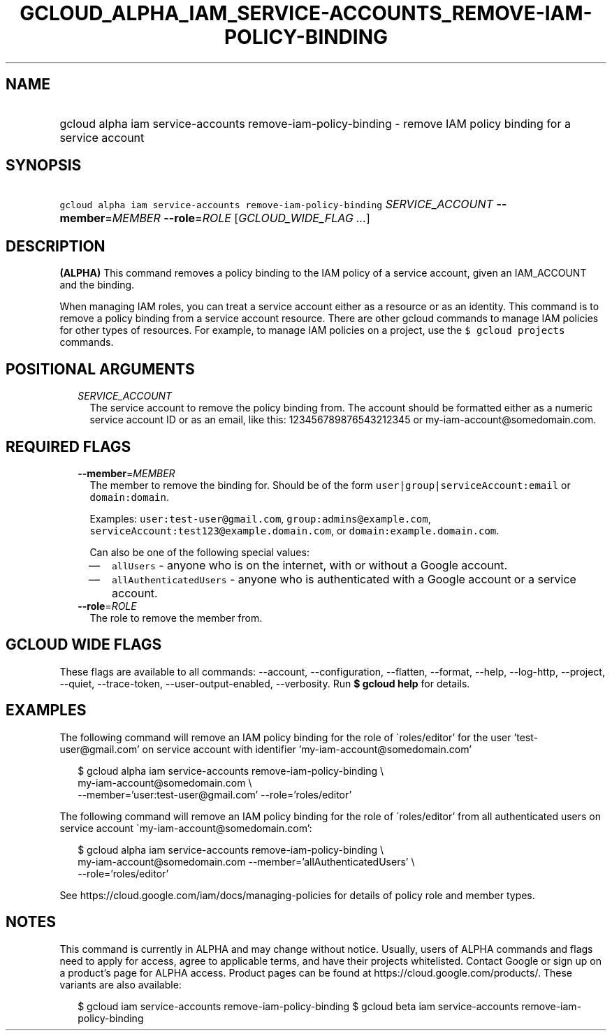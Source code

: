 
.TH "GCLOUD_ALPHA_IAM_SERVICE\-ACCOUNTS_REMOVE\-IAM\-POLICY\-BINDING" 1



.SH "NAME"
.HP
gcloud alpha iam service\-accounts remove\-iam\-policy\-binding \- remove IAM policy binding for a service account



.SH "SYNOPSIS"
.HP
\f5gcloud alpha iam service\-accounts remove\-iam\-policy\-binding\fR \fISERVICE_ACCOUNT\fR \fB\-\-member\fR=\fIMEMBER\fR \fB\-\-role\fR=\fIROLE\fR [\fIGCLOUD_WIDE_FLAG\ ...\fR]



.SH "DESCRIPTION"

\fB(ALPHA)\fR This command removes a policy binding to the IAM policy of a
service account, given an IAM_ACCOUNT and the binding.

When managing IAM roles, you can treat a service account either as a resource or
as an identity. This command is to remove a policy binding from a service
account resource. There are other gcloud commands to manage IAM policies for
other types of resources. For example, to manage IAM policies on a project, use
the \f5$ gcloud projects\fR commands.



.SH "POSITIONAL ARGUMENTS"

.RS 2m
.TP 2m
\fISERVICE_ACCOUNT\fR
The service account to remove the policy binding from. The account should be
formatted either as a numeric service account ID or as an email, like this:
123456789876543212345 or my\-iam\-account@somedomain.com.


.RE
.sp

.SH "REQUIRED FLAGS"

.RS 2m
.TP 2m
\fB\-\-member\fR=\fIMEMBER\fR
The member to remove the binding for. Should be of the form
\f5user|group|serviceAccount:email\fR or \f5domain:domain\fR.

Examples: \f5user:test\-user@gmail.com\fR, \f5group:admins@example.com\fR,
\f5serviceAccount:test123@example.domain.com\fR, or
\f5domain:example.domain.com\fR.

Can also be one of the following special values:
.RS 2m
.IP "\(em" 2m
\f5allUsers\fR \- anyone who is on the internet, with or without a Google
account.
.IP "\(em" 2m
\f5allAuthenticatedUsers\fR \- anyone who is authenticated with a Google account
or a service account.
.RE
.RE
.sp

.RS 2m
.TP 2m
\fB\-\-role\fR=\fIROLE\fR
The role to remove the member from.


.RE
.sp

.SH "GCLOUD WIDE FLAGS"

These flags are available to all commands: \-\-account, \-\-configuration,
\-\-flatten, \-\-format, \-\-help, \-\-log\-http, \-\-project, \-\-quiet,
\-\-trace\-token, \-\-user\-output\-enabled, \-\-verbosity. Run \fB$ gcloud
help\fR for details.



.SH "EXAMPLES"

The following command will remove an IAM policy binding for the role of
\'roles/editor' for the user 'test\-user@gmail.com' on service account with
identifier 'my\-iam\-account@somedomain.com'

.RS 2m
$ gcloud alpha iam service\-accounts remove\-iam\-policy\-binding \e
    my\-iam\-account@somedomain.com \e
    \-\-member='user:test\-user@gmail.com' \-\-role='roles/editor'
.RE

The following command will remove an IAM policy binding for the role of
\'roles/editor' from all authenticated users on service account
\'my\-iam\-account@somedomain.com':

.RS 2m
$ gcloud alpha iam service\-accounts remove\-iam\-policy\-binding \e
    my\-iam\-account@somedomain.com \-\-member='allAuthenticatedUsers' \e
    \-\-role='roles/editor'
.RE

See https://cloud.google.com/iam/docs/managing\-policies for details of policy
role and member types.



.SH "NOTES"

This command is currently in ALPHA and may change without notice. Usually, users
of ALPHA commands and flags need to apply for access, agree to applicable terms,
and have their projects whitelisted. Contact Google or sign up on a product's
page for ALPHA access. Product pages can be found at
https://cloud.google.com/products/. These variants are also available:

.RS 2m
$ gcloud iam service\-accounts remove\-iam\-policy\-binding
$ gcloud beta iam service\-accounts remove\-iam\-policy\-binding
.RE

